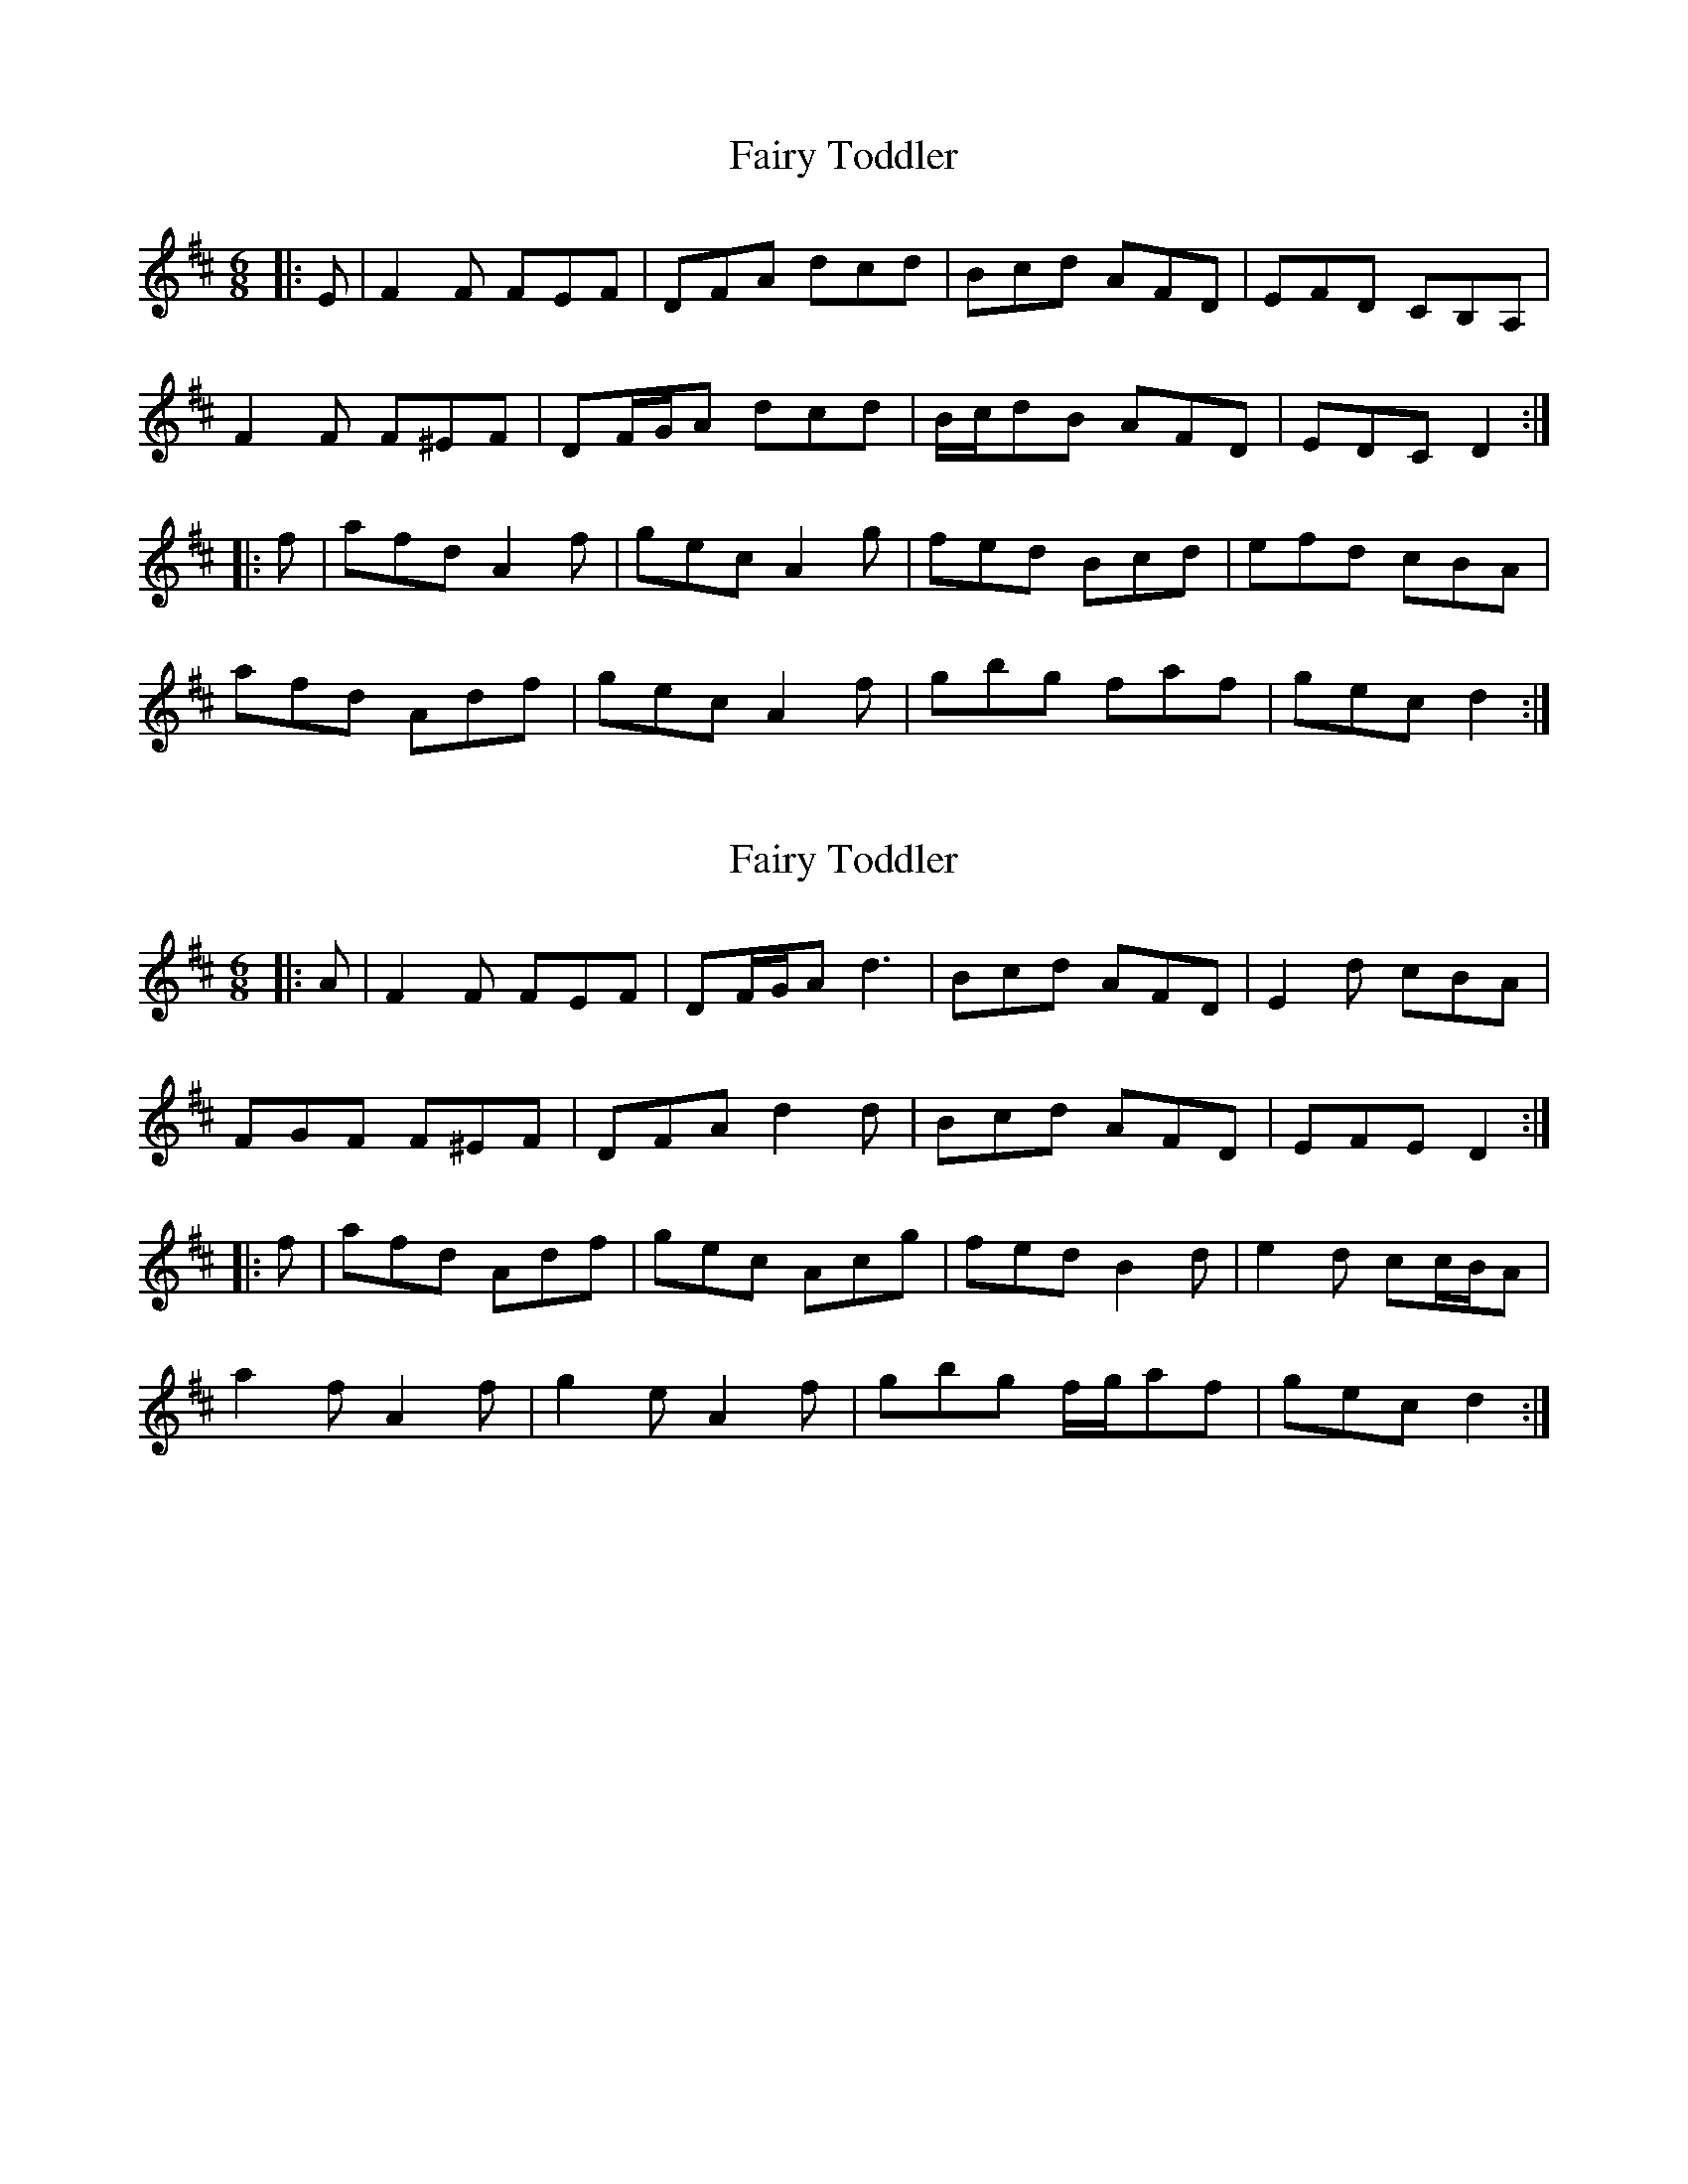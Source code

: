 X: 1
T: Fairy Toddler
Z: ceolachan
S: https://thesession.org/tunes/9717#setting9717
R: jig
M: 6/8
L: 1/8
K: Dmaj
|: E |F2 F FEF | DFA dcd | Bcd AFD | EFD CB,A, |
F2 F F^EF | DF/G/A dcd | B/c/dB AFD | EDC D2 :|
|: f |afd A2 f | gec A2 g | fed Bcd | efd cBA |
afd Adf | gec A2 f | gbg faf | gec d2 :|
X: 2
T: Fairy Toddler
Z: ceolachan
S: https://thesession.org/tunes/9717#setting20094
R: jig
M: 6/8
L: 1/8
K: Dmaj
|: A |F2 F FEF | DF/G/A d3 | Bcd AFD | E2 d cBA |
FGF F^EF | DFA d2 d | Bcd AFD | EFE D2 :|
|: f |afd Adf | gec Acg | fed B2 d | e2 d cc/B/A |
a2 f A2 f | g2 e A2 f | gbg f/g/af | gec d2 :|
X: 3
T: Fairy Toddler
Z: ceolachan
S: https://thesession.org/tunes/9717#setting20095
R: jig
M: 6/8
L: 1/8
K: Dmaj
|: D/E/ |F2 F F^EF | DFA dcd | Bcd AFD | EFd cBA |
F2 F F^EF | DF/G/A dcd |[1 BdB AFD | EFE D2 :|[2 B/c/dB AFd | edc d2 ||
|: f/g/ |afd Aff | gec Agg | fed Bcd | efd cBA |
[1 afd Adf | gec Aff | g/a/bg f/g/af | gec d2 :|
[2 F2 F F^EF | DF/G/A dcd | B/c/dB AFD | EG/F/E D2 |]
